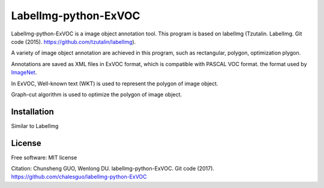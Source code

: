 LabelImg-python-ExVOC
=====================


LabelImg-python-ExVOC is a image object annotation tool. This program is based on labelImg (Tzutalin. LabelImg. Git code (2015). https://github.com/tzutalin/labelImg).


A variety of image object annotation are achieved in this program, such as rectangular, polygon, optimization plygon.


Annotations are saved as XML files in ExVOC format, which is compatible with PASCAL VOC format. the format used
by `ImageNet <http://www.image-net.org/>`__.

In ExVOC, Well-known text (WKT) is used to represent the polygon of image object. 

Graph-cut algorithm is used to optimize the polygon of image object.

.. image:: https://raw.githubusercontent.com/chalesguo/labelImg-python-ExVOC/master/demo/demo1.png
     :alt: Demo Image

.. image:: https://raw.githubusercontent.com/chalesguo/labelImg-python-ExVOC/master/demo/demo2.png
     :alt: Demo Image

.. image:: https://raw.githubusercontent.com/chalesguo/labelImg-python-ExVOC/master/demo/demo3.png
     :alt: Demo Image

.. image:: https://raw.githubusercontent.com/chalesguo/labelImg-python-ExVOC/master/demo/demo4.png
     :alt: Demo Image

Installation
------------------

Similar to LabelImg


License
------------------

Free software: MIT license

Citation: Chunsheng GUO, Wenlong DU. labelImg-python-ExVOC. Git code (2017). https://github.com/chalesguo/labelImg-python-ExVOC



